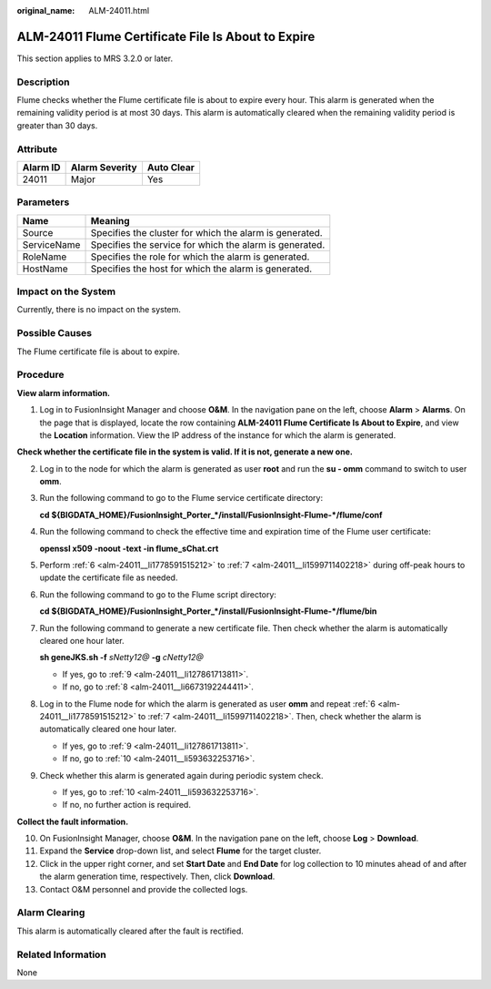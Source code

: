 :original_name: ALM-24011.html

.. _ALM-24011:

ALM-24011 Flume Certificate File Is About to Expire
===================================================

This section applies to MRS 3.2.0 or later.

Description
-----------

Flume checks whether the Flume certificate file is about to expire every hour. This alarm is generated when the remaining validity period is at most 30 days. This alarm is automatically cleared when the remaining validity period is greater than 30 days.

Attribute
---------

======== ============== ==========
Alarm ID Alarm Severity Auto Clear
======== ============== ==========
24011    Major          Yes
======== ============== ==========

Parameters
----------

=========== =======================================================
Name        Meaning
=========== =======================================================
Source      Specifies the cluster for which the alarm is generated.
ServiceName Specifies the service for which the alarm is generated.
RoleName    Specifies the role for which the alarm is generated.
HostName    Specifies the host for which the alarm is generated.
=========== =======================================================

Impact on the System
--------------------

Currently, there is no impact on the system.

Possible Causes
---------------

The Flume certificate file is about to expire.

Procedure
---------

**View alarm information.**

#. Log in to FusionInsight Manager and choose **O&M**. In the navigation pane on the left, choose **Alarm** > **Alarms**. On the page that is displayed, locate the row containing **ALM-24011 Flume Certificate Is About to Expire**, and view the **Location** information. View the IP address of the instance for which the alarm is generated.

**Check whether the certificate file in the system is valid. If it is not, generate a new one.**

2. Log in to the node for which the alarm is generated as user **root** and run the **su - omm** command to switch to user **omm**.

3. Run the following command to go to the Flume service certificate directory:

   **cd ${BIGDATA_HOME}/FusionInsight_Porter_*/install/FusionInsight-Flume-*/flume/conf**

4. Run the following command to check the effective time and expiration time of the Flume user certificate:

   **openssl x509 -noout -text -in flume_sChat.crt**

5. Perform :ref:`6 <alm-24011__li1778591515212>` to :ref:`7 <alm-24011__li1599711402218>` during off-peak hours to update the certificate file as needed.

6. .. _alm-24011__li1778591515212:

   Run the following command to go to the Flume script directory:

   **cd ${BIGDATA_HOME}/FusionInsight_Porter_*/install/FusionInsight-Flume-*/flume/bin**

7. .. _alm-24011__li1599711402218:

   Run the following command to generate a new certificate file. Then check whether the alarm is automatically cleared one hour later.

   **sh geneJKS.sh -f** *sNetty12@* **-g** *cNetty12@*

   -  If yes, go to :ref:`9 <alm-24011__li127861713811>`.
   -  If no, go to :ref:`8 <alm-24011__li6673192244411>`.

8. .. _alm-24011__li6673192244411:

   Log in to the Flume node for which the alarm is generated as user **omm** and repeat :ref:`6 <alm-24011__li1778591515212>` to :ref:`7 <alm-24011__li1599711402218>`. Then, check whether the alarm is automatically cleared one hour later.

   -  If yes, go to :ref:`9 <alm-24011__li127861713811>`.
   -  If no, go to :ref:`10 <alm-24011__li593632253716>`.

9. .. _alm-24011__li127861713811:

   Check whether this alarm is generated again during periodic system check.

   -  If yes, go to :ref:`10 <alm-24011__li593632253716>`.
   -  If no, no further action is required.

**Collect the fault information.**

10. .. _alm-24011__li593632253716:

    On FusionInsight Manager, choose **O&M**. In the navigation pane on the left, choose **Log** > **Download**.

11. Expand the **Service** drop-down list, and select **Flume** for the target cluster.

12. Click |image1| in the upper right corner, and set **Start Date** and **End Date** for log collection to 10 minutes ahead of and after the alarm generation time, respectively. Then, click **Download**.

13. Contact O&M personnel and provide the collected logs.

Alarm Clearing
--------------

This alarm is automatically cleared after the fault is rectified.

Related Information
-------------------

None

.. |image1| image:: /_static/images/en-us_image_0000001582807709.png
